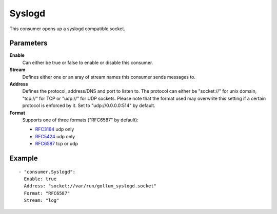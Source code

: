 Syslogd
#############

This consumer opens up a syslogd compatible socket.

Parameters
----------

**Enable**
    Can either be true or false to enable or disable this consumer.
**Stream**
    Defines either one or an aray of stream names this consumer sends messages to.
**Address**
  Defines the protocol, address/DNS and port to listen to.
  The protocol can either be "socket://" for unix domain, "tcp://" for TCP or "udp://" for UDP sockets.
  Please note that the format used may overwrite this setting if a certain protocol is enforced by it.
  Set to "udp://0.0.0.0:514" by default.
**Format**
  Supports one of three formats ("RFC6587" by default):

  - `RFC3164 <https://tools.ietf.org/html/rfc3164>`_ udp only
  - `RFC5424 <https://tools.ietf.org/html/rfc5424>`_ udp only
  - `RFC6587 <https://tools.ietf.org/html/rfc6587>`_ tcp or udp

Example
-------

::

  - "consumer.Syslogd":
    Enable: true
    Address: "socket://var/run/gollum_syslogd.socket"
    Format: "RFC6587"
    Stream: "log"
